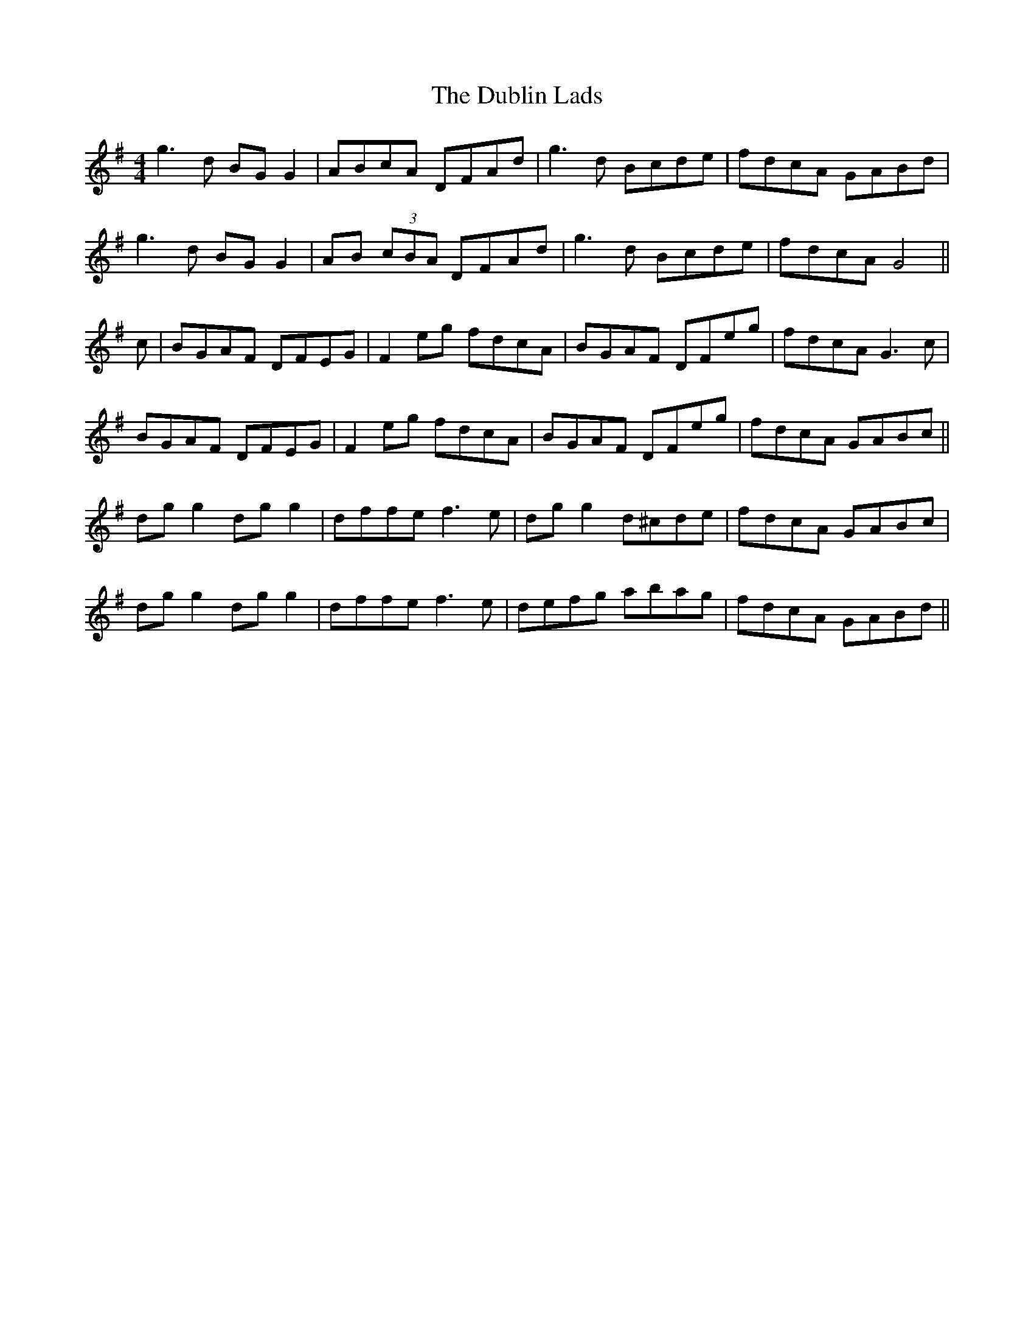 X: 11041
T: Dublin Lads, The
R: reel
M: 4/4
K: Gmajor
g3d BG G2|ABcA DFAd|g3d Bcde|fdcA GABd|
g3d BG G2|AB (3cBA DFAd|g3d Bcde|fdcA G4||
c|BGAF DFEG|F2 eg fdcA|BGAF DFeg|fdcA G3c|
BGAF DFEG|F2 eg fdcA|BGAF DFeg|fdcA GABc||
dg g2 dg g2|dffe f3e|dg g2 d^cde|fdcA GABc|
dg g2 dg g2|dffe f3e|defg abag|fdcA GABd||

